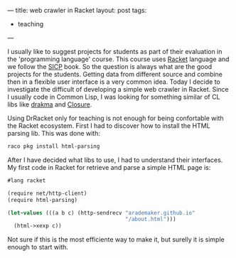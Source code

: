 ---
title: web crawler in Racket
layout: post
tags:
 - teaching
---
#+PROPERTY: cache yes
#+PROPERTY: results output
#+OPTIONS: toc:nil
#+PROPERTY: exports both

I usually like to suggest projects for students as part of their
evaluation in the 'programming language' course. This course uses
[[http://racket-lang.org][Racket]] language and we follow the [[https://mitpress.mit.edu/sicp/full-text/book/book.html][SICP]] book. So the question is always
what are the good projects for the students. Getting data from
different source and combine then in a flexible user interface is a
very common idea. Today I decide to investigate the difficult of
developing a simple web crawler in Racket. Since I usually code in
Common Lisp, I was looking for something similar of CL libs like
[[http://www.weitz.de/drakma/][drakma]] and [[https://common-lisp.net/project/closure/closure-html/][Closure]].

Using DrRacket only for teaching is not enough for being confortable
with the Racket ecosystem. First I had to discover how to install the
HTML parsing lib. This was done with:

#+BEGIN_SRC bash
raco pkg install html-parsing
#+END_SRC

After I have decided what libs to use, I had to understand their
interfaces. My first code in Racket for retrieve and parse a simple
HTML page is:

#+BEGIN_SRC scheme
#lang racket

(require net/http-client)
(require html-parsing)

(let-values (((a b c) (http-sendrecv "arademaker.github.io"
                                     "/about.html")))
  (html->xexp c))
#+END_SRC

Not sure if this is the most efficiente way to make it, but surelly it
is simple enough to start with.

